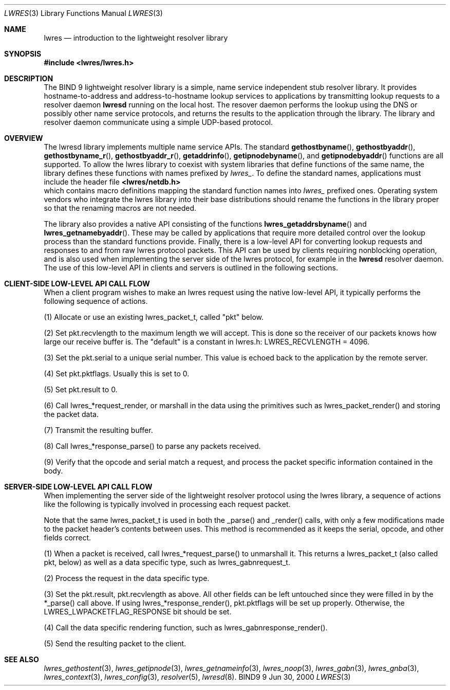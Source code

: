 .\" Copyright (C) 2000  Internet Software Consortium.
.\"
.\" Permission to use, copy, modify, and distribute this software for any
.\" purpose with or without fee is hereby granted, provided that the above
.\" copyright notice and this permission notice appear in all copies.
.\"
.\" THE SOFTWARE IS PROVIDED "AS IS" AND INTERNET SOFTWARE CONSORTIUM
.\" DISCLAIMS ALL WARRANTIES WITH REGARD TO THIS SOFTWARE INCLUDING ALL
.\" IMPLIED WARRANTIES OF MERCHANTABILITY AND FITNESS. IN NO EVENT SHALL
.\" INTERNET SOFTWARE CONSORTIUM BE LIABLE FOR ANY SPECIAL, DIRECT,
.\" INDIRECT, OR CONSEQUENTIAL DAMAGES OR ANY DAMAGES WHATSOEVER RESULTING
.\" FROM LOSS OF USE, DATA OR PROFITS, WHETHER IN AN ACTION OF CONTRACT,
.\" NEGLIGENCE OR OTHER TORTIOUS ACTION, ARISING OUT OF OR IN CONNECTION
.\" WITH THE USE OR PERFORMANCE OF THIS SOFTWARE.

.\" $Id: lwres.3,v 1.7 2000/11/18 02:59:12 bwelling Exp $

.Dd Jun 30, 2000
.Dt LWRES 3
.Os BIND9 9
.ds vT BIND9 Programmer's Manual
.Sh NAME
.Nm lwres
.Nd introduction to the lightweight resolver library
.Sh SYNOPSIS
.Fd #include <lwres/lwres.h>
.Sh DESCRIPTION
The BIND 9 lightweight resolver library is a simple, name service
independent stub resolver library.  It provides hostname-to-address
and address-to-hostname lookup services to applications by
transmitting lookup requests to a resolver daemon
.Nm lwresd
running on the local host.  The resover daemon performs the
lookup using the DNS or possibly other name service protocols,
and returns the results to the application through the library.  
The library and resolver daemon communicate using a simple
UDP-based protocol.
.Pp
.Sh OVERVIEW
The lwresd library implements multiple name service APIs.
The standard
.Fn gethostbyname ,
.Fn gethostbyaddr ,
.Fn gethostbyname_r ,
.Fn gethostbyaddr_r ,
.Fn getaddrinfo ,
.Fn getipnodebyname ,
and
.Fn getipnodebyaddr
functions are all supported.  To allow the lwres library to coexist
with system libraries that define functions of the same name, 
the library defines these functions with names prefixed by
.Va lwres_ .
To define the standard names, applications must include the
header file
.Fd <lwres/netdb.h>
which contains macro definitions mapping the standard function names
into
.Va lwres_
prefixed ones.  Operating system vendors who integrate the lwres
library into their base distributions should rename the functions
in the library proper so that the renaming macros are not needed.
.Pp
The library also provides a native API consisting of the functions
.Fn lwres_getaddrsbyname
and
.Fn lwres_getnamebyaddr .
These may be called by applications that require more detailed
control over the lookup process than the standard functions
provide.
Finally, there is a low-level API for converting lookup
requests and responses to and from raw lwres protocol packets.  
This API can be used by clients requiring nonblocking operation, 
and is also used when implementing the server side of the lwres
protocol, for example in the
.Nm lwresd
resolver daemon.  The use of this low-level API in clients
and servers is outlined in the following sections.
.P
.Sh CLIENT-SIDE LOW-LEVEL API CALL FLOW
When a client program wishes to make an lwres request using the
native low-level API, it typically performs the following 
sequence of actions.
.Pp
(1) Allocate or use an existing lwres_packet_t, called "pkt" below.
.Pp
(2) Set pkt.recvlength to the maximum length we will accept.  
This is done so the receiver of our packets knows how large our receive 
buffer is.  The "default" is a constant in lwres.h: LWRES_RECVLENGTH = 4096.
.Pp
(3) Set the pkt.serial to a unique serial number.  This value is echoed
back to the application by the remote server.
.Pp
(4) Set pkt.pktflags.  Usually this is set to 0.
.Pp
(5) Set pkt.result to 0.
.Pp
(6) Call lwres_*request_render, or marshall in the data using the primitives
such as lwres_packet_render() and storing the packet data.
.Pp
(7) Transmit the resulting buffer.
.Pp
(8) Call lwres_*response_parse() to parse any packets received.
.Pp
(9) Verify that the opcode and serial match a request, and process the
packet specific information contained in the body.
.Sh SERVER-SIDE LOW-LEVEL API CALL FLOW
When implementing the server side of the lightweight resolver
protocol using the lwres library, a sequence of actions like the
following is typically involved in processing each request packet.
.Pp
Note that the same lwres_packet_t is used
in both the _parse() and _render() calls, with only a few modifications made
to the packet header's contents between uses.  This method is recommended
as it keeps the serial, opcode, and other fields correct.
.Pp
(1) When a packet is received, call lwres_*request_parse() to
unmarshall it.  This returns a lwres_packet_t (also called pkt, below)
as well as a data specific type, such as lwres_gabnrequest_t.
.Pp
(2) Process the request in the data specific type.
.Pp
(3) Set the pkt.result, pkt.recvlength as above.  All other fields can
be left untouched since they were filled in by the *_parse() call
above.  If using lwres_*response_render(), pkt.pktflags will be set up
properly.  Otherwise, the LWRES_LWPACKETFLAG_RESPONSE bit should be
set.
.Pp
(4) Call the data specific rendering function, such as
lwres_gabnresponse_render().
.Pp
(5) Send the resulting packet to the client.
.Pp
.Sh SEE ALSO
.Xr lwres_gethostent 3 ,
.Xr lwres_getipnode 3 ,
.Xr lwres_getnameinfo 3 ,
.Xr lwres_noop 3 ,
.Xr lwres_gabn 3 ,
.Xr lwres_gnba 3 ,
.Xr lwres_context 3 ,
.Xr lwres_config 3 ,
.Xr resolver 5 ,
.Xr lwresd 8 .
